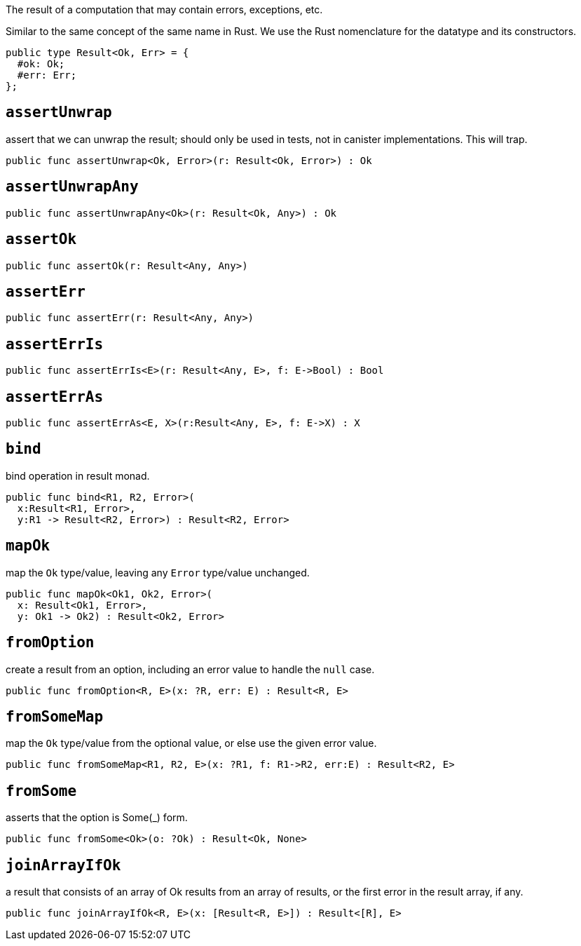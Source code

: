 The result of a computation that may contain errors, exceptions, etc.

Similar to the same concept of the same name in Rust. We use the Rust
nomenclature for the datatype and its constructors.

[source,motoko]
----
public type Result<Ok, Err> = {
  #ok: Ok;
  #err: Err;
};
----

== `assertUnwrap`

assert that we can unwrap the result; should only be used in tests, not
in canister implementations. This will trap.

[source,motoko]
----
public func assertUnwrap<Ok, Error>(r: Result<Ok, Error>) : Ok 
----

== `assertUnwrapAny`

[source,motoko]
----
public func assertUnwrapAny<Ok>(r: Result<Ok, Any>) : Ok
----

== `assertOk`

[source,motoko]
----
public func assertOk(r: Result<Any, Any>)
----

== `assertErr`

[source,motoko]
----
public func assertErr(r: Result<Any, Any>)
----

== `assertErrIs`

[source,motoko]
----
public func assertErrIs<E>(r: Result<Any, E>, f: E->Bool) : Bool
----

== `assertErrAs`

[source,motoko]
----
public func assertErrAs<E, X>(r:Result<Any, E>, f: E->X) : X
----

== `bind`

bind operation in result monad.

[source,motoko]
----
public func bind<R1, R2, Error>(
  x:Result<R1, Error>,
  y:R1 -> Result<R2, Error>) : Result<R2, Error>
----

== `mapOk`

map the `Ok` type/value, leaving any `Error` type/value unchanged.

[source,motoko]
----
public func mapOk<Ok1, Ok2, Error>(
  x: Result<Ok1, Error>,
  y: Ok1 -> Ok2) : Result<Ok2, Error>
----

== `fromOption`

create a result from an option, including an error value to handle the
`null` case.

[source,motoko]
----
public func fromOption<R, E>(x: ?R, err: E) : Result<R, E>
----

== `fromSomeMap`
map the `Ok` type/value from the optional value, or else use the given
error value.

[source,motoko]
----
public func fromSomeMap<R1, R2, E>(x: ?R1, f: R1->R2, err:E) : Result<R2, E>
----

== `fromSome`

asserts that the option is Some(_) form.

[source,motoko]
----
public func fromSome<Ok>(o: ?Ok) : Result<Ok, None>
----

== `joinArrayIfOk`

a result that consists of an array of Ok results from an array of
results, or the first error in the result array, if any.

[source,motoko]
----
public func joinArrayIfOk<R, E>(x: [Result<R, E>]) : Result<[R], E>
----